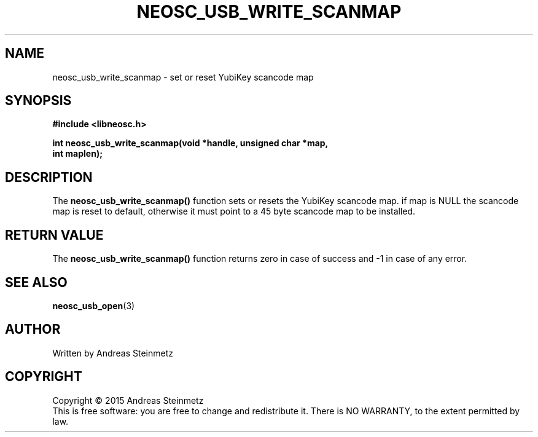 .TH NEOSC_USB_WRITE_SCANMAP 3  2015-04-10 "" ""
.SH NAME
neosc_usb_write_scanmap \- set or reset YubiKey scancode map
.SH SYNOPSIS
.nf
.B #include <libneosc.h>
.sp
.BI "int neosc_usb_write_scanmap(void *handle, unsigned char *map,"
.BI "                            int maplen);"
.SH DESCRIPTION
The
.BR neosc_usb_write_scanmap()
function  sets or resets the YubiKey scancode map. if map is NULL the scancode map is reset to default, otherwise it must point to a 45 byte scancode map to be installed.
.SH RETURN VALUE
The
.BR neosc_usb_write_scanmap()
function returns zero in case of success and -1 in case of any error.
.SH SEE ALSO
.BR neosc_usb_open (3)
.SH AUTHOR
Written by Andreas Steinmetz
.SH COPYRIGHT
Copyright \(co 2015 Andreas Steinmetz
.br
This is free software: you are free to change and redistribute it.
There is NO WARRANTY, to the extent permitted by law.
